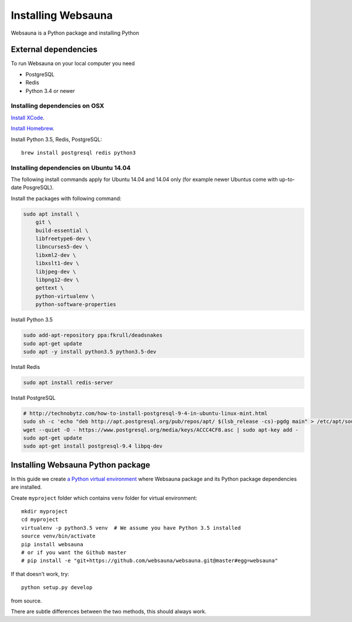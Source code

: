 ===================
Installing Websauna
===================

Websauna is a Python package and installing Python

External dependencies
=====================

To run Websauna on your local computer you need

* PostgreSQL

* Redis

* Python 3.4 or newer

Installing dependencies on OSX
------------------------------

`Install XCode <https://developer.apple.com/xcode/download/>`_.

`Install Homebrew <http://brew.sh/>`_.

Install Python 3.5, Redis, PostgreSQL::

    brew install postgresql redis python3

Installing dependencies on Ubuntu 14.04
---------------------------------------

The following install commands apply for Ubuntu 14.04 and 14.04 only (for example newer Ubuntus come with up-to-date PosgreSQL).

Install the packages with following command:

.. code-block:: shell

    sudo apt install \
        git \
        build-essential \
        libfreetype6-dev \
        libncurses5-dev \
        libxml2-dev \
        libxslt1-dev \
        libjpeg-dev \
        libpng12-dev \
        gettext \
        python-virtualenv \
        python-software-properties

Install Python 3.5

.. code-block:: shell

    sudo add-apt-repository ppa:fkrull/deadsnakes
    sudo apt-get update
    sudo apt -y install python3.5 python3.5-dev

Install Redis

.. code-block:: shell

    sudo apt install redis-server

Install PostgreSQL

.. code-block:: shell

    # http://technobytz.com/how-to-install-postgresql-9-4-in-ubuntu-linux-mint.html
    sudo sh -c 'echo "deb http://apt.postgresql.org/pub/repos/apt/ $(lsb_release -cs)-pgdg main" > /etc/apt/sources.list.d/pgdg.list'
    wget --quiet -O - https://www.postgresql.org/media/keys/ACCC4CF8.asc | sudo apt-key add -
    sudo apt-get update
    sudo apt-get install postgresql-9.4 libpq-dev

Installing Websauna Python package
==================================

In this guide we create `a Python virtual environment <https://packaging.python.org/en/latest/installing/#creating-virtual-environments>`_ where Websauna package and its Python package dependencies are installed.

Create ``myproject`` folder which contains ``venv`` folder for virtual environment::

    mkdir myproject
    cd myproject
    virtualenv -p python3.5 venv  # We assume you have Python 3.5 installed
    source venv/bin/activate
    pip install websauna
    # or if you want the Github master
    # pip install -e "git+https://github.com/websauna/websauna.git@master#egg=websauna"

If that doesn't work, try::

    python setup.py develop

from source.

There are subtle differences between the two methods, this should always work.
